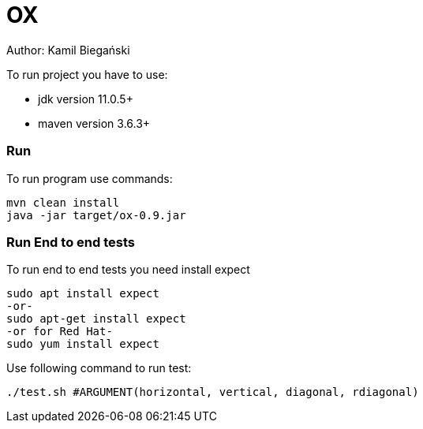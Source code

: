 = OX

Author: Kamil Biegański

To run project you have to use:

* jdk version 11.0.5+
* maven version 3.6.3+

=== Run
To run program use commands:

    mvn clean install
    java -jar target/ox-0.9.jar

=== Run End to end tests
To run end to end tests you need install expect

    sudo apt install expect
    -or-
    sudo apt-get install expect
    -or for Red Hat-
    sudo yum install expect

Use following command to run test:

    ./test.sh #ARGUMENT(horizontal, vertical, diagonal, rdiagonal)